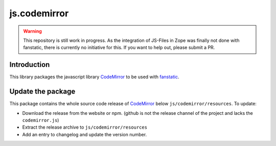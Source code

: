 js.codemirror
*************

.. warning::

    This repository is still work in progress. As the integration of JS-Files in Zope was finally not done with fanstatic, there is currently no initiative for this. If you want to help out, please submit a PR.


Introduction
============

This library packages the javascript library `CodeMirror`_ to be used with `fanstatic`_.

.. _`CodeMirror`: http://codemirror.net/
.. _`fanstatic`: http://fanstatic.org


Update the package
==================

This package contains the whole source code release of `CodeMirror`_ below ``js/codemirror/resources``. To update:

* Download the release from the website or npm. (github is not the release channel of the project and lacks the ``codemirror.js``)

* Extract the release archive to ``js/codemirror/resources``

* Add an entry to changelog and update the version number.
